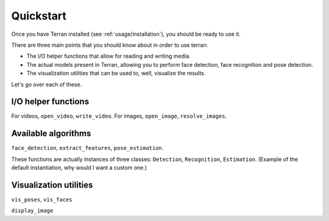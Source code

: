 .. _usage/quickstart:

Quickstart
==========

Once you have Terran installed (see :ref:`usage/installation`), you should be
ready to use it.

There are three main points that you should know about in order to use terran:

* The I/O helper functions that allow for reading and writing media.
* The actual models present in Terran, allowing you to perform face detection,
  face recognition and pose detection.
* The visualization utilities that can be used to, well, visualize the results.

Let's go over each of these.

I/O helper functions
--------------------

For videos, ``open_video``, ``write_video``. For images, ``open_image``,
``resolve_images``.

Available algorithms
--------------------

``face_detection``, ``extract_features``, ``pose_estimation``.

These functions are actually instances of three classes: ``Detection``,
``Recognition``, ``Estimation``. (Example of the default instantiation, why
would I want a custom one.)

Visualization utilities
-----------------------

``vis_poses``, ``vis_faces``

``display_image``
